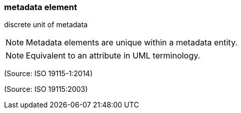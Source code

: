 === metadata element

discrete unit of metadata

NOTE: Metadata elements are unique within a metadata entity.

NOTE: Equivalent to an attribute in UML terminology.

(Source: ISO 19115-1:2014)

(Source: ISO 19115:2003)

